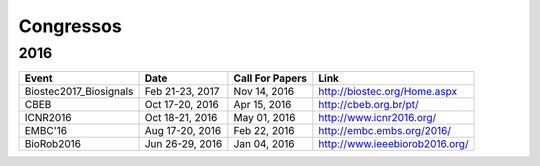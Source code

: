 Congressos
==========

====
2016
====

.. csv-table::
   :header: "Event", "Date", "Call For Papers", "Link"

    "Biostec2017_Biosignals", "Feb 21-23, 2017", "Nov 14, 2016", "http://biostec.org/Home.aspx"
    "CBEB",                   "Oct 17-20, 2016", "Apr 15, 2016", "http://cbeb.org.br/pt/"
    "ICNR2016",               "Oct 18-21, 2016", "May 01, 2016", "http://www.icnr2016.org/"
    "EMBC'16",                "Aug 17-20, 2016", "Feb 22, 2016", "http://embc.embs.org/2016/"
    "BioRob2016",             "Jun 26-29, 2016", "Jan 04, 2016", "http://www.ieeebiorob2016.org/"

